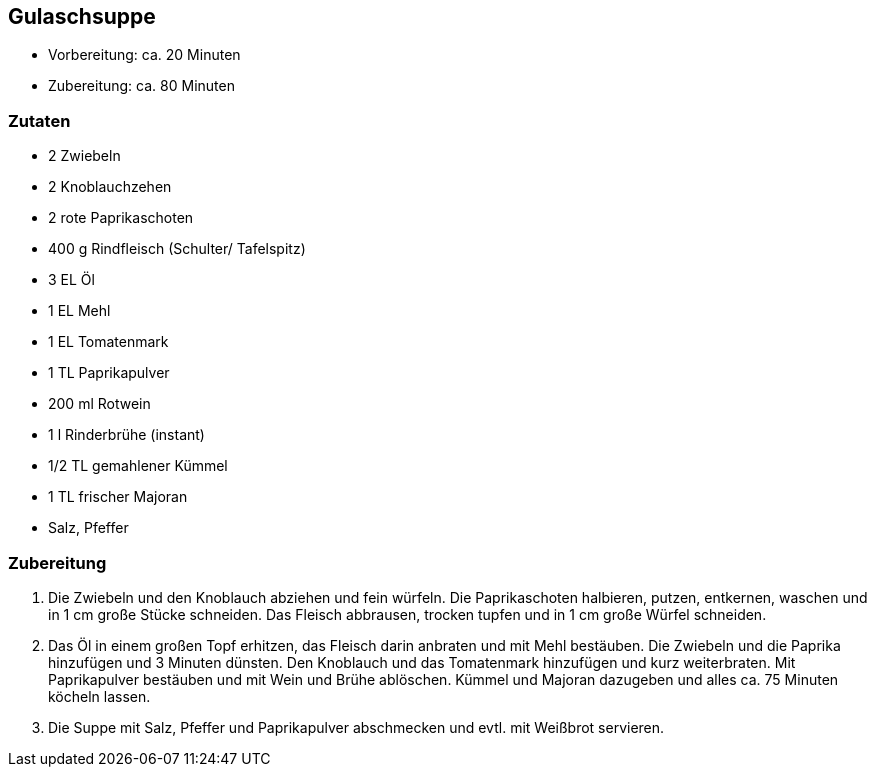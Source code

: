 Gulaschsuppe
------------

* Vorbereitung: ca. 20 Minuten
* Zubereitung: ca. 80 Minuten

Zutaten
~~~~~~~

* 2 Zwiebeln
* 2 Knoblauchzehen
* 2 rote Paprikaschoten
* 400 g Rindfleisch (Schulter/ Tafelspitz)
* 3 EL Öl
* 1 EL Mehl
* 1 EL Tomatenmark
* 1 TL Paprikapulver
* 200 ml Rotwein
* 1 l Rinderbrühe (instant)
* 1/2 TL gemahlener Kümmel
* 1 TL frischer Majoran
* Salz, Pfeffer

Zubereitung
~~~~~~~~~~~

1.  Die Zwiebeln und den Knoblauch abziehen und fein würfeln. Die Paprikaschoten halbieren, putzen, entkernen, waschen und in 1 cm große Stücke schneiden. Das Fleisch abbrausen, trocken tupfen und in 1 cm große Würfel schneiden.
2.  Das Öl in einem großen Topf erhitzen, das Fleisch darin anbraten und mit Mehl bestäuben. Die Zwiebeln und die Paprika hinzufügen und 3 Minuten dünsten. Den Knoblauch und das Tomatenmark hinzufügen und kurz weiterbraten. Mit Paprikapulver bestäuben und mit Wein und Brühe ablöschen. Kümmel und Majoran dazugeben und alles ca. 75 Minuten köcheln lassen.
3.  Die Suppe mit Salz, Pfeffer und Paprikapulver abschmecken und evtl. mit Weißbrot servieren.
